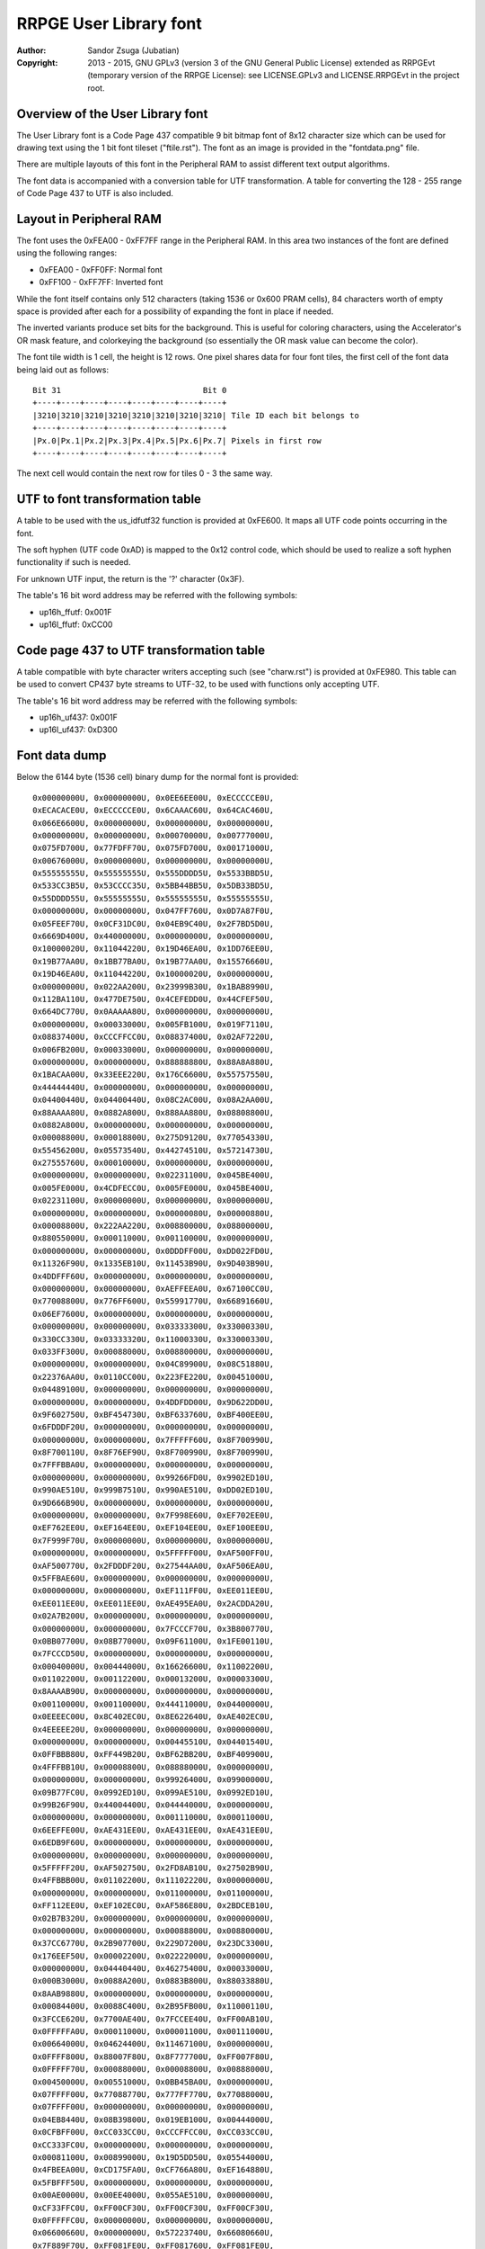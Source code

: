 
RRPGE User Library font
==============================================================================

:Author:    Sandor Zsuga (Jubatian)
:Copyright: 2013 - 2015, GNU GPLv3 (version 3 of the GNU General Public
            License) extended as RRPGEvt (temporary version of the RRPGE
            License): see LICENSE.GPLv3 and LICENSE.RRPGEvt in the project
            root.




Overview of the User Library font
------------------------------------------------------------------------------


The User Library font is a Code Page 437 compatible 9 bit bitmap font of 8x12
character size which can be used for drawing text using the 1 bit font tileset
("ftile.rst"). The font as an image is provided in the "fontdata.png" file.

There are multiple layouts of this font in the Peripheral RAM to assist
different text output algorithms.

The font data is accompanied with a conversion table for UTF transformation.
A table for converting the 128 - 255 range of Code Page 437 to UTF is also
included.




Layout in Peripheral RAM
------------------------------------------------------------------------------


The font uses the 0xFEA00 - 0xFF7FF range in the Peripheral RAM. In this area
two instances of the font are defined using the following ranges:

- 0xFEA00 - 0xFF0FF: Normal font
- 0xFF100 - 0xFF7FF: Inverted font

While the font itself contains only 512 characters (taking 1536 or 0x600 PRAM
cells), 84 characters worth of empty space is provided after each for a
possibility of expanding the font in place if needed.

The inverted variants produce set bits for the background. This is useful for
coloring characters, using the Accelerator's OR mask feature, and colorkeying
the background (so essentially the OR mask value can become the color).

The font tile width is 1 cell, the height is 12 rows. One pixel shares data
for four font tiles, the first cell of the font data being laid out as
follows: ::

    Bit 31                              Bit 0
    +----+----+----+----+----+----+----+----+
    |3210|3210|3210|3210|3210|3210|3210|3210| Tile ID each bit belongs to
    +----+----+----+----+----+----+----+----+
    |Px.0|Px.1|Px.2|Px.3|Px.4|Px.5|Px.6|Px.7| Pixels in first row
    +----+----+----+----+----+----+----+----+

The next cell would contain the next row for tiles 0 - 3 the same way.




UTF to font transformation table
------------------------------------------------------------------------------


A table to be used with the us_idfutf32 function is provided at 0xFE600. It
maps all UTF code points occurring in the font.

The soft hyphen (UTF code 0xAD) is mapped to the 0x12 control code, which
should be used to realize a soft hyphen functionality if such is needed.

For unknown UTF input, the return is the '?' character (0x3F).

The table's 16 bit word address may be referred with the following symbols:

- up16h_ffutf: 0x001F
- up16l_ffutf: 0xCC00




Code page 437 to UTF transformation table
------------------------------------------------------------------------------


A table compatible with byte character writers accepting such (see
"charw.rst") is provided at 0xFE980. This table can be used to convert CP437
byte streams to UTF-32, to be used with functions only accepting UTF.

The table's 16 bit word address may be referred with the following symbols:

- up16h_uf437: 0x001F
- up16l_uf437: 0xD300




Font data dump
------------------------------------------------------------------------------


Below the 6144 byte (1536 cell) binary dump for the normal font is
provided: ::

    0x00000000U, 0x00000000U, 0x0EE6EE00U, 0xECCCCCE0U,
    0xECACACE0U, 0xECCCCCE0U, 0x6CAAAC60U, 0x64CAC460U,
    0x066E6600U, 0x00000000U, 0x00000000U, 0x00000000U,
    0x00000000U, 0x00000000U, 0x00070000U, 0x00777000U,
    0x075FD700U, 0x77FDFF70U, 0x075FD700U, 0x00171000U,
    0x00676000U, 0x00000000U, 0x00000000U, 0x00000000U,
    0x55555555U, 0x55555555U, 0x555DDDD5U, 0x5533BBD5U,
    0x533CC3B5U, 0x53CCCC35U, 0x5BB44BB5U, 0x5DB33BD5U,
    0x55DDDD55U, 0x55555555U, 0x55555555U, 0x55555555U,
    0x00000000U, 0x00000000U, 0x047FF760U, 0x0D7A87F0U,
    0x05FEEF70U, 0x0CF31DC0U, 0x04EB9C40U, 0x2F7BD5D0U,
    0x6669D400U, 0x44000000U, 0x00000000U, 0x00000000U,
    0x10000020U, 0x11044220U, 0x19D46EA0U, 0x1DD76EE0U,
    0x19B77AA0U, 0x1BB77BA0U, 0x19B77AA0U, 0x15576660U,
    0x19D46EA0U, 0x11044220U, 0x10000020U, 0x00000000U,
    0x00000000U, 0x022AA200U, 0x23999B30U, 0x1BAB8990U,
    0x112BA110U, 0x477DE750U, 0x4CEFEDD0U, 0x44CFEF50U,
    0x664DC770U, 0x0AAAAA80U, 0x00000000U, 0x00000000U,
    0x00000000U, 0x00033000U, 0x005FB100U, 0x019F7110U,
    0x08837400U, 0xCCCFFCC0U, 0x08837400U, 0x02AF7220U,
    0x006FB200U, 0x00033000U, 0x00000000U, 0x00000000U,
    0x00000000U, 0x00000000U, 0x88888880U, 0x88A8A880U,
    0x1BACAA00U, 0x33EEE220U, 0x176C6600U, 0x55757550U,
    0x44444440U, 0x00000000U, 0x00000000U, 0x00000000U,
    0x04400440U, 0x04400440U, 0x08C2AC00U, 0x08A2AA00U,
    0x88AAAA80U, 0x0882A800U, 0x888AA880U, 0x08808800U,
    0x0882A800U, 0x00000000U, 0x00000000U, 0x00000000U,
    0x00008800U, 0x00018800U, 0x275D9120U, 0x77054330U,
    0x55456200U, 0x05573540U, 0x44274510U, 0x57214730U,
    0x27555760U, 0x00010000U, 0x00000000U, 0x00000000U,
    0x00000000U, 0x00000000U, 0x02231100U, 0x045BE400U,
    0x005FE000U, 0x4CDFECC0U, 0x005FE000U, 0x045BE400U,
    0x02231100U, 0x00000000U, 0x00000000U, 0x00000000U,
    0x00000000U, 0x00000000U, 0x00000080U, 0x00000880U,
    0x00008800U, 0x222AA220U, 0x00880000U, 0x08800000U,
    0x88055000U, 0x00011000U, 0x00110000U, 0x00000000U,
    0x00000000U, 0x00000000U, 0x0DDDFF00U, 0xDD022FD0U,
    0x11326F90U, 0x1335EB10U, 0x11453B90U, 0x9D403B90U,
    0x4DDFFF60U, 0x00000000U, 0x00000000U, 0x00000000U,
    0x00000000U, 0x00000000U, 0xAEFFEEA0U, 0x67100CC0U,
    0x77008800U, 0x776FF600U, 0x55991770U, 0x66891660U,
    0x06EF7600U, 0x00000000U, 0x00000000U, 0x00000000U,
    0x00000000U, 0x00000000U, 0x03333300U, 0x33000330U,
    0x330CC330U, 0x03333320U, 0x11000330U, 0x33000330U,
    0x033FF300U, 0x00088000U, 0x00880000U, 0x00000000U,
    0x00000000U, 0x00000000U, 0x04C89900U, 0x08C51880U,
    0x22376AA0U, 0x0110CC00U, 0x223FE220U, 0x00451000U,
    0x04489100U, 0x00000000U, 0x00000000U, 0x00000000U,
    0x00000000U, 0x00000000U, 0x4DDFDD00U, 0x9D622DD0U,
    0x9F602750U, 0xBF454730U, 0xBF633760U, 0xBF400EE0U,
    0x6FDDDF20U, 0x00000000U, 0x00000000U, 0x00000000U,
    0x00000000U, 0x00000000U, 0x7FFFFF60U, 0x8F700990U,
    0x8F700110U, 0x8F76EF90U, 0x8F700990U, 0x8F700990U,
    0x7FFFBBA0U, 0x00000000U, 0x00000000U, 0x00000000U,
    0x00000000U, 0x00000000U, 0x99266FD0U, 0x9902ED10U,
    0x990AE510U, 0x999B7510U, 0x990AE510U, 0xDD02ED10U,
    0x9D666B90U, 0x00000000U, 0x00000000U, 0x00000000U,
    0x00000000U, 0x00000000U, 0x7F998E60U, 0xEF702EE0U,
    0xEF762EE0U, 0xEF164EE0U, 0xEF104EE0U, 0xEF100EE0U,
    0x7F999F70U, 0x00000000U, 0x00000000U, 0x00000000U,
    0x00000000U, 0x00000000U, 0x5FFFFF00U, 0xAF500FF0U,
    0xAF500770U, 0x2FDDDF20U, 0x27544AA0U, 0xAF506EA0U,
    0x5FFBAE60U, 0x00000000U, 0x00000000U, 0x00000000U,
    0x00000000U, 0x00000000U, 0xEF111FF0U, 0xEE011EE0U,
    0xEE011EE0U, 0xEE011EE0U, 0xAE495EA0U, 0x2ACDDA20U,
    0x02A7B200U, 0x00000000U, 0x00000000U, 0x00000000U,
    0x00000000U, 0x00000000U, 0x7FCCCF70U, 0x3B800770U,
    0x0BB07700U, 0x08B77000U, 0x09F61100U, 0x1FE00110U,
    0x7FCCCD50U, 0x00000000U, 0x00000000U, 0x00000000U,
    0x00040000U, 0x00444000U, 0x16626600U, 0x11002200U,
    0x01102200U, 0x00112200U, 0x00013200U, 0x00003300U,
    0x8AAAAB90U, 0x00000000U, 0x00000000U, 0x00000000U,
    0x00110000U, 0x00110000U, 0x44411000U, 0x04400000U,
    0x0EEEEC00U, 0x8C402EC0U, 0x8E622640U, 0xAE402EC0U,
    0x4EEEEE20U, 0x00000000U, 0x00000000U, 0x00000000U,
    0x00000000U, 0x00000000U, 0x00445510U, 0x04401540U,
    0x0FFBBB80U, 0xFF449B20U, 0xBF62BB20U, 0xBF409900U,
    0x4FFFBB10U, 0x00008800U, 0x08888000U, 0x00000000U,
    0x00000000U, 0x00000000U, 0x99926400U, 0x09900000U,
    0x09B77FC0U, 0x0992ED10U, 0x099AE510U, 0x0992ED10U,
    0x99B26F90U, 0x44004400U, 0x04444000U, 0x00000000U,
    0x00000000U, 0x00000000U, 0x00111000U, 0x00011000U,
    0x6EEFFE00U, 0xAE431EE0U, 0xAE431EE0U, 0xAE431EE0U,
    0x6EDB9F60U, 0x00000000U, 0x00000000U, 0x00000000U,
    0x00000000U, 0x00000000U, 0x00000000U, 0x00000000U,
    0x5FFFFF20U, 0xAF502750U, 0x2FD8AB10U, 0x27502B90U,
    0x4FFBBB00U, 0x01102200U, 0x11102220U, 0x00000000U,
    0x00000000U, 0x00000000U, 0x01100000U, 0x01100000U,
    0xFF112EE0U, 0xEF102EC0U, 0xAF586E80U, 0x2BDCEB10U,
    0x02B7B320U, 0x00000000U, 0x00000000U, 0x00000000U,
    0x00000000U, 0x00000000U, 0x00088800U, 0x00880000U,
    0x37CC6770U, 0x2B907700U, 0x229D7200U, 0x23DC3300U,
    0x176EEF50U, 0x00002200U, 0x02222000U, 0x00000000U,
    0x00000000U, 0x04440440U, 0x46275400U, 0x00033000U,
    0x000B3000U, 0x0088A200U, 0x0883B800U, 0x88033880U,
    0x8AAB9880U, 0x00000000U, 0x00000000U, 0x00000000U,
    0x00084400U, 0x0088C400U, 0x2B95FB00U, 0x11000110U,
    0x3FCCE620U, 0x7700AE40U, 0x7FCCEE40U, 0xFF00AB10U,
    0x0FFFFFA0U, 0x00011000U, 0x00001100U, 0x00111000U,
    0x00664000U, 0x04624400U, 0x11467100U, 0x00000000U,
    0x0FFFF800U, 0x88007F80U, 0x8F777700U, 0xFF007F80U,
    0x0FFFFF70U, 0x00088000U, 0x00008800U, 0x00888000U,
    0x00450000U, 0x00551000U, 0x0BB45BA0U, 0x00000000U,
    0x07FFFF00U, 0x77088770U, 0x777FF770U, 0x77088000U,
    0x07FFFF00U, 0x00000000U, 0x00000000U, 0x00000000U,
    0x04EB8440U, 0x08B39800U, 0x019EB100U, 0x00444000U,
    0x0CFBFF00U, 0xCC033CC0U, 0xCCCFFCC0U, 0xCC033CC0U,
    0xCC333FC0U, 0x00000000U, 0x00000000U, 0x00000000U,
    0x00081100U, 0x00899000U, 0x19D5DD50U, 0x05544000U,
    0x4FBEEA00U, 0xCD175FA0U, 0xCF766A80U, 0xEF164880U,
    0x5FBFFF50U, 0x00000000U, 0x00000000U, 0x00000000U,
    0x00AE0000U, 0x00EE4000U, 0x055AE510U, 0x00000000U,
    0xCF33FFC0U, 0xFF00CF30U, 0xFF00CF30U, 0xFF00CF30U,
    0x0FFFFFC0U, 0x00000000U, 0x00000000U, 0x00000000U,
    0x06600660U, 0x00000000U, 0x57223740U, 0x66080660U,
    0x7F889F70U, 0xFF081FE0U, 0xFF081760U, 0xFF081FE0U,
    0x0FFFFF00U, 0x00081100U, 0x01111000U, 0x00000000U,
    0x00000000U, 0x00111000U, 0x477CDF20U, 0x05FA2EC0U,
    0x15DF6400U, 0x0FFAA220U, 0x05DA6440U, 0x07FA2730U,
    0x55DB3540U, 0x80880000U, 0x88800000U, 0x00000000U,
    0x0000FF00U, 0x0000FF00U, 0x000FF000U, 0x00000000U,
    0x8D77FE80U, 0xCC02BD40U, 0xCD13BD40U, 0xDD02BD40U,
    0x0DFFFF90U, 0x00000000U, 0x00000000U, 0x00000000U,
    0x02220220U, 0x23DFE710U, 0x3FC1DF20U, 0x22ECC660U,
    0x33331320U, 0x2FDEEF70U, 0x23102330U, 0x23100330U,
    0x33100330U, 0x00000000U, 0x00000000U, 0x00000000U,
    0x00000000U, 0x08800000U, 0x88811080U, 0x08800880U,
    0x08819800U, 0x667FE660U, 0x23980440U, 0x2B908D50U,
    0xAA111DC0U, 0x00008800U, 0x00008880U, 0x00000000U,
    0x00000000U, 0x01100000U, 0x11122010U, 0x815C8150U,
    0x8D52BD40U, 0x4C837C80U, 0x8C53AC40U, 0x815EA150U,
    0x11023100U, 0x00001110U, 0x00000110U, 0x00000000U,
    0x065E8656U, 0x742CF424U, 0x065E8656U, 0x742CF424U,
    0x065E8656U, 0x742CF424U, 0x065E8656U, 0x742CF424U,
    0x065E8656U, 0x742CF424U, 0x065E8656U, 0x742CF424U,
    0x04437400U, 0x04437400U, 0x04437400U, 0x04437400U,
    0x26637400U, 0xDDDBFC00U, 0x2EE3FC00U, 0x0CC3FC00U,
    0x0CC3FC00U, 0x0CC3FC00U, 0x0CC3FC00U, 0x0CC3FC00U,
    0x06606600U, 0x06606600U, 0x06606600U, 0x06606600U,
    0xBFF9FE00U, 0x0441FE00U, 0xBFF1FE00U, 0x0EE1FE00U,
    0x0EE1FE00U, 0x0EE1FE00U, 0x0EE1FE00U, 0x0EE1FE00U,
    0x03347300U, 0x03347300U, 0x03347300U, 0x03347300U,
    0x57747300U, 0xAAAEF300U, 0x555DD100U, 0x00088000U,
    0x00088000U, 0x00088000U, 0x00088000U, 0x00088000U,
    0x000BB000U, 0x000BB000U, 0x000BB000U, 0x000BB000U,
    0x000BB000U, 0x666FFFFFU, 0x000CC000U, 0x000CC000U,
    0x000CC000U, 0x000CC000U, 0x000CC000U, 0x000CC000U,
    0x0886E800U, 0x0886E800U, 0x0886E800U, 0x0886E800U,
    0x0886EC44U, 0x3BB7FBBBU, 0x0886EC44U, 0x0886E800U,
    0x0886E800U, 0x0886E800U, 0x0886E800U, 0x0886E800U,
    0x05505500U, 0x05505500U, 0x05505500U, 0x05505500U,
    0xCFFAFFFFU, 0x03300000U, 0xCFF5FFFFU, 0x0AA0AA00U,
    0x0AA0AA00U, 0x0AA0AA00U, 0x0AA0AA00U, 0x0AA0AA00U,
    0x0558D500U, 0x0558D500U, 0x0558D500U, 0x0558D500U,
    0xEFFAFFFFU, 0x01100000U, 0xEFFAFFFFU, 0x05505500U,
    0x05505500U, 0x05505500U, 0x05505500U, 0x05505500U,
    0x09909900U, 0x09909900U, 0x09909900U, 0x09909900U,
    0x2BB2BB22U, 0x5DDDDDDDU, 0x26626622U, 0x04426400U,
    0x04426400U, 0x04426400U, 0x04426400U, 0x04426400U,
    0x08819800U, 0x08819800U, 0x08819800U, 0x08819800U,
    0x0883BB33U, 0x8CCFFCCCU, 0x0CC3FF33U, 0x0CC2EC00U,
    0x0CC2EC00U, 0x0CC2EC00U, 0x0CC2EC00U, 0x0CC2EC00U,
    0x888BB888U, 0x888BB888U, 0x888BB888U, 0x888BB888U,
    0x999BB999U, 0xAAAFFCCCU, 0x999DD999U, 0x888DD888U,
    0x888DD888U, 0x888DD888U, 0x888DD888U, 0x888DD888U,
    0xAAAACCCCU, 0xAAAACCCCU, 0xAAAACCCCU, 0xAAAACCCCU,
    0xAAAACCCCU, 0xBBBBDDDDU, 0x33335555U, 0x33335555U,
    0x33335555U, 0x33335555U, 0x33335555U, 0x33335555U,
    0x00000000U, 0x00000000U, 0x46666440U, 0x66002200U,
    0xEF99AB90U, 0x7F83B910U, 0x7F80BB00U, 0x7F819B20U,
    0x6F91AB90U, 0x00000000U, 0x00000000U, 0x00000000U,
    0x00000000U, 0x00000000U, 0x11111110U, 0x01100000U,
    0x4EFBAE60U, 0x26C93640U, 0x26D90660U, 0x27D80660U,
    0x177FF710U, 0x04400000U, 0x44000000U, 0x00000000U,
    0x00000000U, 0x00000000U, 0x04EFEC00U, 0x4FB13740U,
    0x77890770U, 0x7FABAF70U, 0xBF414FB0U, 0x8F717F80U,
    0x4CEBEC40U, 0x00000000U, 0x00000000U, 0x00000000U,
    0x00000000U, 0x00000000U, 0x0CCCCC00U, 0xCC000880U,
    0xCD103B80U, 0xBF474BB0U, 0xFF030BB0U, 0xFF030FF0U,
    0x8F767F80U, 0x00020000U, 0x00020000U, 0x00000000U,
    0x00000000U, 0x00000000U, 0x0046A800U, 0x111FF110U,
    0x02AA6620U, 0x111FF110U, 0x0046A800U, 0x11111110U,
    0x0EEEEEE0U, 0x00000000U, 0x00000000U, 0x00000000U,
    0x00022000U, 0x00022000U, 0x00067110U, 0x088F7891U,
    0x880BB811U, 0x04477440U, 0x2A8B3880U, 0xAA0FF800U,
    0x02275000U, 0x00011000U, 0x00011000U, 0x00011000U,
    0x00000000U, 0x00119888U, 0x01109900U, 0x00119800U,
    0x00008800U, 0x0006E800U, 0x0002A800U, 0x88808800U,
    0x00888800U, 0x00088800U, 0x00008800U, 0x00000000U,
    0x00000000U, 0x13331000U, 0x23123100U, 0x01765500U,
    0x03745500U, 0x23767500U, 0x00444400U, 0x00444400U,
    0x00000000U, 0x00000000U, 0x00000000U, 0x00000000U,
    0x04405500U, 0x00455000U, 0x999F1100U, 0x09F66110U,
    0x0FF06710U, 0x6F991760U, 0xEFF77660U, 0x6F901760U,
    0xFF988FF0U, 0x00002200U, 0x00022000U, 0x00002220U,
    0x00115620U, 0x01145320U, 0x2EEFDF10U, 0xCE201DC0U,
    0xCE201100U, 0x0EECDD00U, 0x02201DC0U, 0xDF201DC0U,
    0x2FFFFE20U, 0x00000000U, 0x00088000U, 0x00880000U,
    0x08A2A800U, 0x02A8A200U, 0x3FCCCFB0U, 0x77199770U,
    0x77088330U, 0x377FF730U, 0x33088770U, 0x77088770U,
    0x374CC730U, 0x00044000U, 0x00004400U, 0x00444000U,
    0x06643740U, 0x44277400U, 0x3BFFFFB0U, 0x000CC330U,
    0x000CF300U, 0x008FF800U, 0x003FC000U, 0x033CC000U,
    0x337FF730U, 0x00000000U, 0x00000000U, 0x00000000U,
    0x0DF2FD00U, 0x02FDF200U, 0x5DBBBD40U, 0xEF500FF0U,
    0xEF540770U, 0xEF15DFE0U, 0xEF115EE0U, 0xEF101FE0U,
    0x5FBAAFD0U, 0x00000000U, 0x00000000U, 0x00000000U,
    0x02200220U, 0x02200220U, 0x1FFFFFC0U, 0x231CC330U,
    0x231CC330U, 0x231DD320U, 0x231DD220U, 0x231CD320U,
    0x133EE310U, 0x00004400U, 0x000DD000U, 0x00994440U,
    0x0AB13A80U, 0x09B23980U, 0xEF55DFE0U, 0xBF400BB0U,
    0xBF400AA0U, 0xBF445FB0U, 0xBF400BB0U, 0xBF400BB0U,
    0x4FFFFF50U, 0x00004400U, 0x00044000U, 0x00004440U,
    0x09909900U, 0x00999000U, 0xDFFFFF30U, 0x6F922CC0U,
    0x6F922CC0U, 0x6F933FC0U, 0x6F922CC0U, 0x6F922CC0U,
    0xDFBBBF70U, 0x00000440U, 0x00004400U, 0x00000000U,
    0x00001100U, 0x04405500U, 0x00CDD000U, 0x00088000U,
    0x177FF100U, 0x0118EF10U, 0x07FEE600U, 0x6718E600U,
    0x17FEEE60U, 0x00002200U, 0x00022000U, 0x00002220U,
    0x00014620U, 0x00115620U, 0x01367300U, 0x00022000U,
    0x0CCFFD10U, 0xCC023100U, 0x0CCEFD00U, 0x00023DC0U,
    0x0CEEFF00U, 0x11001100U, 0x01199000U, 0x00880000U,
    0x00020880U, 0x00222880U, 0x3BB13A00U, 0x0BB00000U,
    0x8FFF7700U, 0x4FB00330U, 0x0FF44730U, 0x0BB00FF0U,
    0x37FCCF30U, 0x00044000U, 0x00004400U, 0x00444000U,
    0x02203300U, 0x04663540U, 0x4C875400U, 0x08800000U,
    0x8BFF7730U, 0x08847300U, 0x888F7000U, 0x08B74880U,
    0x03FFFF30U, 0x00000000U, 0x00000000U, 0x00000000U,
    0x05727500U, 0x0AF5FA00U, 0x00AFA000U, 0x00000000U,
    0x7FDDFFA0U, 0xAF50AF50U, 0xAF50AE40U, 0xAF50AE40U,
    0x5FFAAE60U, 0x00008800U, 0x08888000U, 0x00000000U,
    0x02200220U, 0x02200220U, 0x2EC02200U, 0x0CC00000U,
    0xDFFF3300U, 0x2FD00330U, 0x2FD00220U, 0x2FD00EE0U,
    0x13FEEE00U, 0x00004400U, 0x000DD000U, 0x00994440U,
    0x08810880U, 0x0AB13A80U, 0x8932B900U, 0x00000000U,
    0xAF55FFB0U, 0xFF00BF40U, 0xFF44FF40U, 0xFF00BB00U,
    0x0FFFFFA0U, 0x00005500U, 0x01155000U, 0x00004440U,
    0x01101980U, 0x00111880U, 0x00018880U, 0x00008800U,
    0x4FFFFF00U, 0xBF428F70U, 0xBF53BF70U, 0xBF428C40U,
    0x4FFBBFC0U, 0x00000440U, 0x00004400U, 0x00000000U,
    0x08DD6A80U, 0x8C4BFC00U, 0x000F0000U, 0x00FFF000U,
    0x0FF0FF00U, 0xFF000FF0U, 0xFFFFFFF0U, 0xFF000FF0U,
    0xFF000FF0U, 0x00000000U, 0x00000000U, 0x00000000U,
    0x01107700U, 0x00177000U, 0x27FFDD00U, 0x57288550U,
    0x57288000U, 0x57288000U, 0x57288000U, 0x57288550U,
    0x27FFFF20U, 0x00008800U, 0x00088000U, 0x00008880U,
    0x0AF56A80U, 0x04637400U, 0xDFFFFFD0U, 0x2FD00220U,
    0x2FD00000U, 0x0FFFFF00U, 0x0DD00220U, 0x2FD00220U,
    0xDFFFFFD0U, 0x00000000U, 0x00000000U, 0x00000000U,
    0x08D56A80U, 0x04437400U, 0x00FFFF00U, 0x000FF000U,
    0x000FF000U, 0x000FF000U, 0x000FF000U, 0x000FF000U,
    0x00FFFF00U, 0x00000000U, 0x00000000U, 0x00000000U,
    0x0044AA00U, 0x000EE000U, 0x3FDDDF20U, 0xEF300FF0U,
    0xEF320FF0U, 0xFF132FF0U, 0xEF102FF0U, 0xEF100FF0U,
    0x3FDDDF20U, 0x00000000U, 0x00000000U, 0x00000000U,
    0x02FFD620U, 0x2B92BB00U, 0x0FFFFF00U, 0xFF000FF0U,
    0xFF000770U, 0x7F888F70U, 0x77000FF0U, 0xFF000FF0U,
    0x0FFFFF00U, 0x00000000U, 0x00000000U, 0x00000000U,
    0x00AAC400U, 0x0886E800U, 0xEF111FF0U, 0xFF000FF0U,
    0xFF001FF0U, 0xFF011FF0U, 0xFF110FF0U, 0xFF100FF0U,
    0x1FFFFF00U, 0x00000000U, 0x00000000U, 0x00000000U,
    0x0008A200U, 0x00022000U, 0xFFC88BB0U, 0x37444FB0U,
    0x1760AF50U, 0x156AA550U, 0x15EE4510U, 0x1FE00110U,
    0xEFDD9980U, 0x00001100U, 0x00011000U, 0x00001110U,
    0x00000000U, 0x0CC84C80U, 0x885DD910U, 0x01100000U,
    0x1BB9B200U, 0x0132A800U, 0x1BB9BA00U, 0x8932A800U,
    0x0AB9BB90U, 0x00000000U, 0x00000000U, 0x00000000U,
    0x01107700U, 0x00137400U, 0x002FE000U, 0x00022000U,
    0x05DFFD00U, 0x550AA550U, 0x550AA000U, 0x550AA550U,
    0x05FFFF00U, 0x00008800U, 0x00088000U, 0x00008880U,
    0x02202200U, 0x00222000U, 0x0DDECD10U, 0xCC000CC0U,
    0xC2AEE2C0U, 0xE2C800C0U, 0xC2A6E2C0U, 0xCC000EE0U,
    0x0EEEEE00U, 0x00000000U, 0x00000000U, 0x00000000U,
    0x02200220U, 0x02200220U, 0x2299BB80U, 0x00008800U,
    0x00000880U, 0x08888880U, 0x88000880U, 0x88000880U,
    0x0CC88C40U, 0x04400440U, 0x44004400U, 0x00000000U,
    0x00002200U, 0x00002200U, 0x00033110U, 0x00001100U,
    0x23333300U, 0x13201320U, 0x13201320U, 0x13201320U,
    0x23311330U, 0x0008C400U, 0x0004C800U, 0x0088C440U,
    0x00080000U, 0x02AA8220U, 0x2AC7FE00U, 0x00000000U,
    0x0EEEEE00U, 0xEE000660U, 0x6E888E60U, 0x66000EE0U,
    0x0EEEEE00U, 0x00000000U, 0x00000000U, 0x00000000U,
    0x08800880U, 0x04660000U, 0xCE264880U, 0xAA660990U,
    0x4DB7D900U, 0x17EFB110U, 0x11890110U, 0x19910110U,
    0x89111100U, 0x11000000U, 0x00000000U, 0x00000000U,
    0x00002200U, 0x00002200U, 0x444AA000U, 0x04400000U,
    0x3FCCFFB0U, 0x3740BF40U, 0x3748B740U, 0x37C83740U,
    0x0FFFFF90U, 0x04403300U, 0x46633000U, 0x00001110U,
    0x000FF000U, 0x00000000U, 0xDFFFFF80U, 0x2FD00770U,
    0x2FD00550U, 0x2FD99D40U, 0x2FD00550U, 0x2FD00770U,
    0xDFFF7700U, 0x00000000U, 0x00000000U, 0x00000000U,
    0x000FF000U, 0x00000000U, 0x6FDDDF20U, 0xBF602FF0U,
    0xBF622660U, 0x3FCEDF30U, 0x37400BB0U, 0xBF400BB0U,
    0x6FDD9B30U, 0x00000000U, 0x00000000U, 0x00000000U,
    0x08A35C80U, 0x00066000U, 0xEF111FF0U, 0xEE011EE0U,
    0xEE011EE0U, 0xEE011EE0U, 0xEE0F1EE0U, 0x0EEFFE00U,
    0x00E1F000U, 0x00000000U, 0x00000000U, 0x00000000U,
    0x00333000U, 0x03303300U, 0x33000330U, 0x33000330U,
    0x13202310U, 0x11222110U, 0x11230110U, 0x03311100U,
    0x22101000U, 0x00000000U, 0x00000000U, 0x00000000U,
    0x0002A800U, 0x11088000U, 0xEFFEEEF0U, 0x0BF40110U,
    0x1BE45500U, 0x0AE73640U, 0x0AF50440U, 0x0BF40550U,
    0xBBEE3760U, 0x00001550U, 0x00004510U, 0x00000000U,
    0x00000000U, 0x00000000U, 0xCFBB3740U, 0x7F804730U,
    0x7F844000U, 0x7FD53220U, 0x7F844220U, 0x7F804730U,
    0xCFBBBFE0U, 0x00000000U, 0x000EE000U, 0x00EE0000U,
    0x00000000U, 0x00000000U, 0xFFAEE990U, 0x179E0110U,
    0x17DFEF10U, 0x178F1FF0U, 0x178E1FF0U, 0x178E0FF0U,
    0x778E6F90U, 0x00000000U, 0x00011000U, 0x00110000U,
    0x04625500U, 0x00477000U, 0xFF808FF0U, 0x7F80BF60U,
    0x3FC3FE20U, 0x3BF7CA20U, 0x3BE59A20U, 0x3FC09B20U,
    0xFF888BB0U, 0x00080000U, 0x00080000U, 0x00000000U,
    0x00088000U, 0x00000000U, 0x15DAFD40U, 0x09904C80U,
    0x0FF77700U, 0xEF984730U, 0x6F904510U, 0x6F904730U,
    0x9FFF7740U, 0x00000000U, 0x00000000U, 0x00000000U,
    0x00000000U, 0x00000000U, 0x000FF000U, 0x00000000U,
    0x6FFFFF10U, 0xBF421760U, 0x3FCA9F60U, 0x37421FE0U,
    0x2FDFDF20U, 0x04401100U, 0x45511000U, 0x00000000U,
    0x00224400U, 0x00224400U, 0x09967980U, 0x01100000U,
    0xFF110EE0U, 0xEF100EE0U, 0xEF1E0EE0U, 0x0FFEEF10U,
    0x00F1F100U, 0x00000000U, 0x00000000U, 0x00000000U,
    0x00030000U, 0x00333000U, 0x03303300U, 0x00000000U,
    0x33002330U, 0x33002310U, 0x33012310U, 0x23113300U,
    0x02323200U, 0x00002200U, 0x02222000U, 0x00000000U,
    0x00008800U, 0x00008800U, 0x554BA000U, 0x15410000U,
    0xDFFFEB80U, 0x3FD11230U, 0x3FE76720U, 0x3FC10440U,
    0xDFEB3750U, 0x00000440U, 0x00004400U, 0x00000000U,
    0x00000000U, 0x00000000U, 0x44C8A200U, 0x044AA000U,
    0x077BB760U, 0x3748E600U, 0x375DE200U, 0x3748E600U,
    0x47FBBF40U, 0x00002200U, 0x022EE000U, 0x00CC0000U,
    0x00000000U, 0x00000000U, 0x88800000U, 0x08800000U,
    0xFFBFF100U, 0x0F960110U, 0x0FDEEF10U, 0x0F960FF0U,
    0xFF966F90U, 0x00000000U, 0x00011000U, 0x00110000U,
    0x00221100U, 0x04625500U, 0x00477000U, 0x00000000U,
    0xFF90EFF0U, 0x6F92FF20U, 0x6FB3DE20U, 0x6FB0DF20U,
    0xBFDCCFB0U, 0x00084400U, 0x044C4000U, 0x00000000U,
    0x04FBBF40U, 0x44004400U, 0x66ABEE20U, 0x02399000U,
    0x03389100U, 0x132AA310U, 0x13399110U, 0x13288110U,
    0x33AAAB30U, 0x00000000U, 0x00000000U, 0x00000000U,
    0x00233200U, 0x00110000U, 0xEE51CEE0U, 0xAE40CE20U,
    0xAE40CE20U, 0x2EC8CE20U, 0x2640CE20U, 0x2640CE20U,
    0x4666EEC0U, 0x00000040U, 0x00000040U, 0x00000000U,
    0x00000000U, 0x00000000U, 0xFF474BB0U, 0xFB470BB0U,
    0xBBC74FB0U, 0xBB4F0FF0U, 0xBB4F0FF0U, 0xBB4F0FF0U,
    0xBFF77FB0U, 0x00000020U, 0x00000020U, 0x00000000U,
    0x00000000U, 0x00000000U, 0x4EAAEE80U, 0xEE048E60U,
    0xCC048E60U, 0x4CEEAE60U, 0x448C8E60U, 0x6E848E60U,
    0xCE22EE80U, 0x00000000U, 0x00000000U, 0x00000000U,
    0x00011000U, 0x00000000U, 0xAABBBBA0U, 0x0EE15400U,
    0x0AE55000U, 0x0AA73200U, 0x0AE55220U, 0x0EE15620U,
    0xAABB3300U, 0x00000000U, 0x00000000U, 0x00000000U,
    0x00222000U, 0x02202200U, 0x47373750U, 0x26545720U,
    0x22545100U, 0x22141100U, 0x22545100U, 0x26545720U,
    0x57373750U, 0x10000010U, 0x10000010U, 0x00000000U,
    0x02202200U, 0x00222000U, 0x3B888BB0U, 0x3380BB30U,
    0x3383BB30U, 0x33B38B30U, 0x33B08B30U, 0x33808B30U,
    0xFF84CBF0U, 0x00000000U, 0x00000000U, 0x00000000U,
    0x01101140U, 0x22313060U, 0xCECDEEE0U, 0x0EC0A820U,
    0x0EC0A820U, 0x0CC08800U, 0x0CC08800U, 0x0CC08800U,
    0xCCC48880U, 0x00000000U, 0x00000000U, 0x00000000U,
    0x00000000U, 0x00000000U, 0x00BBBB00U, 0x00000000U,
    0x07FFFE40U, 0x220CD320U, 0x233FF320U, 0x330CD100U,
    0x03BFFB10U, 0x00000000U, 0x00000000U, 0x00000000U,
    0x00000000U, 0x00000000U, 0x00332200U, 0x00010000U,
    0xEF51FFE0U, 0xBF41EF10U, 0x3FC9EF10U, 0x3741EF10U,
    0x4777FFE0U, 0x00010040U, 0x00111040U, 0x00000000U,
    0x00000000U, 0x00000000U, 0x00000000U, 0x00000000U,
    0xFF474BB0U, 0xFB470BB0U, 0xBBC74FB0U, 0xBB4F0FF0U,
    0xBFF77FB0U, 0x00000020U, 0x00000020U, 0x00000000U,
    0x00000000U, 0x00000000U, 0x00000000U, 0x00000000U,
    0x5FBAEE80U, 0xCD148E60U, 0x4DDFBF60U, 0x4D948F70U,
    0xDF33FF80U, 0x00000000U, 0x00000000U, 0x00000000U,
    0x00000000U, 0x00000000U, 0x02222200U, 0x22000000U,
    0xEEFFFF80U, 0x2EC11660U, 0x2EC55620U, 0x2EC11660U,
    0xCEFF7700U, 0x00000000U, 0x00000000U, 0x00000000U,
    0x00020000U, 0x00222000U, 0x02202200U, 0x00000000U,
    0x4FBFBF50U, 0x26545FA0U, 0x225CD900U, 0x26545FA0U,
    0x5FBFBF50U, 0x10000010U, 0x10000010U, 0x00000000U,
    0x00000000U, 0x02202200U, 0x00222000U, 0x00000000U,
    0x7FC8BFF0U, 0x37C3FF30U, 0x37F7CB30U, 0x37F0CF30U,
    0xFFC08FF0U, 0x00000000U, 0x00000000U, 0x00000000U,
    0x00000000U, 0x00000000U, 0x00000040U, 0x00000040U,
    0xFFCCCFF0U, 0x3FD09B30U, 0x3FF3BB30U, 0x3FC18B30U,
    0xFFC48BB0U, 0x00000000U, 0x00000000U, 0x00000000U




UTF to font transformation table dump
------------------------------------------------------------------------------


The UTF to font transformation table is provided here with UTF-16 sources, as
16 bit words. It must be expanded (each entry prepended with a 16 bit word of
value 0x0000) to generate the table in the Peripheral RAM. In addition, the
first two words of the table are as follows:

- 0x003F (the ASCII '?', for unknown UTF sources)
- 0x01D3 (467; the count of 3 word entries in the table)

The table data as described above (UTF-16 sources) is as follows: ::

    0x00A0U, 0x00FFU,
    0x00A1U, 0x00ADU,
    0x00A2U, 0x009BU,
    0x00A3U, 0x009CU,
    0x00A4U, 0x0161U,
    0x00A5U, 0x009DU,
    0x00A6U, 0x007CU,
    0x00A7U, 0x8015U,
    0x00A8U, 0x0168U,
    0x00A9U, 0x016AU,
    0x00AAU, 0x00A6U,
    0x00ABU, 0x00AEU,
    0x00ACU, 0x00AAU,
    0x00ADU, 0x0012U,
    0x00AEU, 0x016BU,
    0x00AFU, 0x016CU,
    0x00B0U, 0x00F8U,
    0x00B1U, 0x00F1U,
    0x00B2U, 0x00FDU,
    0x00B3U, 0x017AU,
    0x00B4U, 0x0027U,
    0x00B5U, 0x00E6U,
    0x00B6U, 0x8014U,
    0x00B7U, 0x00FAU,
    0x00B8U, 0x0173U,
    0x00B9U, 0x0179U,
    0x00BAU, 0x00A7U,
    0x00BBU, 0x00AFU,
    0x00BCU, 0x00ACU,
    0x00BDU, 0x00ABU,
    0x00BEU, 0x0190U,
    0x00BFU, 0x00A8U,
    0x00C0U, 0x0140U,
    0x00C1U, 0x0141U,
    0x00C2U, 0x0142U,
    0x00C3U, 0x0143U,
    0x00C4U, 0x008EU,
    0x00C5U, 0x008FU,
    0x00C6U, 0x0092U,
    0x00C7U, 0x0080U,
    0x00C8U, 0x0148U,
    0x00C9U, 0x0090U,
    0x00CAU, 0x014AU,
    0x00CBU, 0x014BU,
    0x00CCU, 0x014CU,
    0x00CDU, 0x014DU,
    0x00CEU, 0x014EU,
    0x00CFU, 0x014FU,
    0x00D0U, 0x0150U,
    0x00D1U, 0x00A5U,
    0x00D2U, 0x0152U,
    0x00D3U, 0x0153U,
    0x00D4U, 0x0154U,
    0x00D5U, 0x0155U,
    0x00D6U, 0x0099U,
    0x00D7U, 0x01D2U,
    0x00D8U, 0x0158U,
    0x00D9U, 0x0159U,
    0x00DAU, 0x015AU,
    0x00DBU, 0x015BU,
    0x00DCU, 0x009AU,
    0x00DDU, 0x015DU,
    0x00DEU, 0x015EU,
    0x00DFU, 0x00E1U,
    0x00E0U, 0x0085U,
    0x00E1U, 0x00A0U,
    0x00E2U, 0x0083U,
    0x00E3U, 0x0163U,
    0x00E4U, 0x0084U,
    0x00E5U, 0x0086U,
    0x00E6U, 0x0091U,
    0x00E7U, 0x0087U,
    0x00E8U, 0x008AU,
    0x00E9U, 0x0082U,
    0x00EAU, 0x0088U,
    0x00EBU, 0x0089U,
    0x00ECU, 0x008DU,
    0x00EDU, 0x00A1U,
    0x00EEU, 0x008CU,
    0x00EFU, 0x008BU,
    0x00F0U, 0x016FU,
    0x00F1U, 0x00A4U,
    0x00F2U, 0x0095U,
    0x00F3U, 0x00A2U,
    0x00F4U, 0x0093U,
    0x00F5U, 0x0185U,
    0x00F6U, 0x0094U,
    0x00F7U, 0x00F6U,
    0x00F8U, 0x0188U,
    0x00F9U, 0x0097U,
    0x00FAU, 0x00A3U,
    0x00FBU, 0x0096U,
    0x00FCU, 0x0081U,
    0x00FDU, 0x018DU,
    0x00FEU, 0x018EU,
    0x00FFU, 0x0098U,
    0x0100U, 0x01C0U,
    0x0101U, 0x01E0U,
    0x0102U, 0x0102U,
    0x0103U, 0x0122U,
    0x0104U, 0x0101U,
    0x0105U, 0x0121U,
    0x0106U, 0x0146U,
    0x0107U, 0x0166U,
    0x0108U, 0x01D5U,
    0x0109U, 0x01F5U,
    0x010AU, 0x0181U,
    0x010BU, 0x01A1U,
    0x010CU, 0x0144U,
    0x010DU, 0x0165U,
    0x010EU, 0x011FU,
    0x010FU, 0x013FU,
    0x0110U, 0x0150U,
    0x0111U, 0x0170U,
    0x0112U, 0x01C1U,
    0x0113U, 0x01E1U,
    0x0116U, 0x0191U,
    0x0117U, 0x01B1U,
    0x0118U, 0x011AU,
    0x0119U, 0x013AU,
    0x011AU, 0x011CU,
    0x011BU, 0x013CU,
    0x011CU, 0x0118U,
    0x011DU, 0x0138U,
    0x011EU, 0x0113U,
    0x011FU, 0x0133U,
    0x0120U, 0x0184U,
    0x0121U, 0x01A4U,
    0x0122U, 0x0195U,
    0x0123U, 0x01B5U,
    0x0124U, 0x0109U,
    0x0125U, 0x0129U,
    0x0126U, 0x0108U,
    0x0127U, 0x0128U,
    0x0128U, 0x010EU,
    0x0129U, 0x012EU,
    0x012AU, 0x01C3U,
    0x012BU, 0x01E3U,
    0x012EU, 0x0147U,
    0x012FU, 0x0167U,
    0x0130U, 0x01D0U,
    0x0131U, 0x01F0U,
    0x0134U, 0x0104U,
    0x0135U, 0x0124U,
    0x0136U, 0x0196U,
    0x0137U, 0x01B6U,
    0x0138U, 0x01FAU,
    0x0139U, 0x0145U,
    0x013AU, 0x0165U,
    0x013BU, 0x0197U,
    0x013CU, 0x01B7U,
    0x013DU, 0x0105U,
    0x013EU, 0x0125U,
    0x0141U, 0x0103U,
    0x0142U, 0x0123U,
    0x0143U, 0x0151U,
    0x0144U, 0x0171U,
    0x0145U, 0x0198U,
    0x0146U, 0x01B8U,
    0x0147U, 0x0112U,
    0x0148U, 0x0132U,
    0x014AU, 0x011EU,
    0x014BU, 0x013EU,
    0x014CU, 0x0156U,
    0x014DU, 0x0176U,
    0x0150U, 0x0115U,
    0x0151U, 0x0135U,
    0x0152U, 0x011DU,
    0x0153U, 0x013DU,
    0x0154U, 0x0100U,
    0x0155U, 0x0120U,
    0x0156U, 0x0114U,
    0x0157U, 0x0134U,
    0x0158U, 0x0110U,
    0x0159U, 0x0130U,
    0x015AU, 0x0106U,
    0x015BU, 0x0126U,
    0x015CU, 0x0158U,
    0x015DU, 0x0178U,
    0x015EU, 0x010AU,
    0x015FU, 0x012AU,
    0x0160U, 0x0149U,
    0x0161U, 0x0169U,
    0x0162U, 0x0116U,
    0x0163U, 0x0136U,
    0x0164U, 0x010BU,
    0x0165U, 0x012BU,
    0x0166U, 0x010FU,
    0x0167U, 0x012FU,
    0x016AU, 0x01C5U,
    0x016BU, 0x01E5U,
    0x016CU, 0x0119U,
    0x016DU, 0x0139U,
    0x016EU, 0x0111U,
    0x016FU, 0x0131U,
    0x0170U, 0x011BU,
    0x0171U, 0x013BU,
    0x0172U, 0x015CU,
    0x0173U, 0x017CU,
    0x0174U, 0x018CU,
    0x0175U, 0x01ACU,
    0x0176U, 0x018DU,
    0x0177U, 0x01ADU,
    0x0178U, 0x017BU,
    0x0179U, 0x010CU,
    0x017AU, 0x012CU,
    0x017BU, 0x015FU,
    0x017CU, 0x017FU,
    0x017DU, 0x010DU,
    0x017EU, 0x012DU,
    0x0192U, 0x009FU,
    0x0218U, 0x0107U,
    0x0219U, 0x0127U,
    0x021AU, 0x0117U,
    0x021BU, 0x0137U,
    0x02C7U, 0x01DCU,
    0x02D8U, 0x0162U,
    0x02D9U, 0x0174U,
    0x02DBU, 0x0172U,
    0x0393U, 0x00E2U,
    0x0398U, 0x00E9U,
    0x03A0U, 0x00E3U,
    0x03A3U, 0x00E4U,
    0x03A6U, 0x00E8U,
    0x03A9U, 0x00EAU,
    0x03B1U, 0x00E0U,
    0x03B2U, 0x00E1U,
    0x03B4U, 0x00EBU,
    0x03B5U, 0x00EEU,
    0x03BCU, 0x00E6U,
    0x03C0U, 0x00E3U,
    0x03C3U, 0x00E5U,
    0x03C4U, 0x00E7U,
    0x03C6U, 0x00EDU,
    0x03D5U, 0x00EDU,
    0x0400U, 0x0148U,
    0x0401U, 0x014BU,
    0x0402U, 0x0192U,
    0x0403U, 0x0193U,
    0x0404U, 0x0194U,
    0x0405U, 0x0043U,
    0x0406U, 0x0049U,
    0x0407U, 0x014FU,
    0x0408U, 0x004AU,
    0x0409U, 0x0199U,
    0x040AU, 0x019AU,
    0x040BU, 0x019BU,
    0x040CU, 0x019CU,
    0x040DU, 0x019DU,
    0x040EU, 0x019EU,
    0x040FU, 0x019FU,
    0x0410U, 0x0041U,
    0x0411U, 0x01D1U,
    0x0412U, 0x0042U,
    0x0413U, 0x01D3U,
    0x0414U, 0x01D4U,
    0x0415U, 0x0045U,
    0x0416U, 0x01D6U,
    0x0417U, 0x0033U,
    0x0418U, 0x01D8U,
    0x0419U, 0x01D9U,
    0x041AU, 0x004BU,
    0x041BU, 0x01DBU,
    0x041CU, 0x004DU,
    0x041DU, 0x0048U,
    0x041EU, 0x004FU,
    0x041FU, 0x01DFU,
    0x0420U, 0x0050U,
    0x0421U, 0x0043U,
    0x0422U, 0x0054U,
    0x0423U, 0x0059U,
    0x0424U, 0x00E8U,
    0x0425U, 0x0058U,
    0x0426U, 0x01C6U,
    0x0427U, 0x01C7U,
    0x0428U, 0x01C8U,
    0x0429U, 0x01C9U,
    0x042AU, 0x01CAU,
    0x042BU, 0x01CBU,
    0x042CU, 0x0062U,
    0x042DU, 0x01CDU,
    0x042EU, 0x01CEU,
    0x042FU, 0x01CFU,
    0x0430U, 0x0061U,
    0x0431U, 0x01F1U,
    0x0432U, 0x01F2U,
    0x0433U, 0x01F3U,
    0x0434U, 0x01F4U,
    0x0435U, 0x0065U,
    0x0436U, 0x01F6U,
    0x0437U, 0x01F7U,
    0x0438U, 0x01F8U,
    0x0439U, 0x01F9U,
    0x043AU, 0x01FAU,
    0x043BU, 0x01FBU,
    0x043CU, 0x01FCU,
    0x043DU, 0x01FDU,
    0x043EU, 0x006FU,
    0x043FU, 0x01FFU,
    0x0440U, 0x0070U,
    0x0441U, 0x0063U,
    0x0442U, 0x01E2U,
    0x0443U, 0x0079U,
    0x0444U, 0x01E4U,
    0x0445U, 0x0078U,
    0x0446U, 0x01E6U,
    0x0447U, 0x01E7U,
    0x0448U, 0x01E8U,
    0x0449U, 0x01E9U,
    0x044AU, 0x01EAU,
    0x044BU, 0x01EBU,
    0x044CU, 0x01ECU,
    0x044DU, 0x01EDU,
    0x044EU, 0x01EEU,
    0x044FU, 0x01EFU,
    0x0450U, 0x008AU,
    0x0451U, 0x0089U,
    0x0452U, 0x01B2U,
    0x0453U, 0x01B3U,
    0x0454U, 0x01B4U,
    0x0455U, 0x0073U,
    0x0456U, 0x0069U,
    0x0457U, 0x008BU,
    0x0458U, 0x006AU,
    0x0459U, 0x01B9U,
    0x045AU, 0x01BAU,
    0x045BU, 0x01BBU,
    0x045CU, 0x01BCU,
    0x045DU, 0x01BDU,
    0x045EU, 0x01BEU,
    0x045FU, 0x01BFU,
    0x0490U, 0x01DEU,
    0x0491U, 0x01FEU,
    0x1E02U, 0x0180U,
    0x1E03U, 0x01A0U,
    0x1E0AU, 0x0182U,
    0x1E0BU, 0x01A2U,
    0x1E1EU, 0x0183U,
    0x1E1FU, 0x01A3U,
    0x1E40U, 0x0185U,
    0x1E41U, 0x01A5U,
    0x1E56U, 0x0186U,
    0x1E57U, 0x01A6U,
    0x1E60U, 0x0187U,
    0x1E61U, 0x01A7U,
    0x1E6AU, 0x0188U,
    0x1E6BU, 0x01A8U,
    0x1E80U, 0x0189U,
    0x1E81U, 0x01A9U,
    0x1E82U, 0x018AU,
    0x1E83U, 0x01AAU,
    0x1E84U, 0x018BU,
    0x1E85U, 0x01ABU,
    0x2013U, 0x002DU,
    0x2014U, 0x002DU,
    0x2015U, 0x002DU,
    0x2018U, 0x01C4U,
    0x2019U, 0x0027U,
    0x201AU, 0x002CU,
    0x201BU, 0x0060U,
    0x201CU, 0x01C2U,
    0x201DU, 0x016DU,
    0x201EU, 0x016EU,
    0x2022U, 0x8007U,
    0x2026U, 0x01DAU,
    0x203CU, 0x8013U,
    0x207FU, 0x00FCU,
    0x20A7U, 0x009EU,
    0x20ACU, 0x0160U,
    0x2116U, 0x01B0U,
    0x2122U, 0x01DDU,
    0x2126U, 0x00EAU,
    0x2190U, 0x801BU,
    0x2191U, 0x8018U,
    0x2192U, 0x801AU,
    0x2193U, 0x8019U,
    0x2194U, 0x801DU,
    0x2195U, 0x8012U,
    0x21A8U, 0x8017U,
    0x2202U, 0x00EBU,
    0x2205U, 0x00EDU,
    0x2208U, 0x00EEU,
    0x220FU, 0x00E3U,
    0x2211U, 0x00E4U,
    0x2219U, 0x00F9U,
    0x221AU, 0x00FBU,
    0x221EU, 0x00ECU,
    0x221FU, 0x801CU,
    0x2229U, 0x00EFU,
    0x2248U, 0x00F7U,
    0x2261U, 0x00F0U,
    0x2264U, 0x00F3U,
    0x2265U, 0x00F2U,
    0x2300U, 0x00EDU,
    0x2302U, 0x007FU,
    0x2310U, 0x00A9U,
    0x2320U, 0x00F4U,
    0x2321U, 0x00F5U,
    0x2500U, 0x00C4U,
    0x2502U, 0x00B3U,
    0x250CU, 0x00DAU,
    0x2510U, 0x00BFU,
    0x2514U, 0x00C0U,
    0x2518U, 0x00D9U,
    0x251CU, 0x00C3U,
    0x2524U, 0x00B4U,
    0x252CU, 0x00C2U,
    0x2534U, 0x00C1U,
    0x253CU, 0x00C5U,
    0x2550U, 0x00CDU,
    0x2551U, 0x00BAU,
    0x2552U, 0x00D5U,
    0x2553U, 0x00D6U,
    0x2554U, 0x00C9U,
    0x2555U, 0x00B8U,
    0x2556U, 0x00B7U,
    0x2557U, 0x00BBU,
    0x2558U, 0x00D4U,
    0x2559U, 0x00D3U,
    0x255AU, 0x00C8U,
    0x255BU, 0x00BEU,
    0x255CU, 0x00BDU,
    0x255DU, 0x00BCU,
    0x255EU, 0x00C6U,
    0x255FU, 0x00C7U,
    0x2560U, 0x00CCU,
    0x2561U, 0x00B5U,
    0x2562U, 0x00B6U,
    0x2563U, 0x00B9U,
    0x2564U, 0x00D1U,
    0x2565U, 0x00D2U,
    0x2566U, 0x00CBU,
    0x2567U, 0x00CFU,
    0x2568U, 0x00D0U,
    0x2569U, 0x00CAU,
    0x256AU, 0x00D8U,
    0x256BU, 0x00D7U,
    0x256CU, 0x00CEU,
    0x2580U, 0x00DFU,
    0x2584U, 0x00DCU,
    0x2588U, 0x00DBU,
    0x258CU, 0x00DDU,
    0x2590U, 0x00DEU,
    0x2591U, 0x00B0U,
    0x2592U, 0x00B1U,
    0x2593U, 0x00B2U,
    0x25A0U, 0x00FEU,
    0x25ACU, 0x8016U,
    0x25B2U, 0x801EU,
    0x25BCU, 0x801FU,
    0x25BAU, 0x8010U,
    0x25C4U, 0x8011U,
    0x25CBU, 0x8009U,
    0x25D8U, 0x8008U,
    0x25D9U, 0x800AU,
    0x263AU, 0x8001U,
    0x263BU, 0x8002U,
    0x263CU, 0x800FU,
    0x2640U, 0x800CU,
    0x2642U, 0x800BU,
    0x2660U, 0x8006U,
    0x2663U, 0x8005U,
    0x2665U, 0x8003U,
    0x2666U, 0x8004U,
    0x266AU, 0x800DU,
    0x266BU, 0x800EU




Code page 437 to UTF transformation table dump
------------------------------------------------------------------------------


The CP 437 to UTF transformation table is provided here as 16 bit words. Each
word must be expanded (with zeroes) to 32 bit PRAM cell contents (UTF-32) to
generate the appropriate PRAM contents: ::

    0x00C7U, 0x00FCU, 0x00E9U, 0x00E2U, 0x00E4U, 0x00E0U, 0x00E5U, 0x00E7U,
    0x00EAU, 0x00EBU, 0x00E8U, 0x00EFU, 0x00EEU, 0x00ECU, 0x00C4U, 0x00C5U,
    0x00C9U, 0x00E6U, 0x00C6U, 0x00F4U, 0x00F6U, 0x00F2U, 0x00FBU, 0x00F9U,
    0x00FFU, 0x00D6U, 0x00DCU, 0x00A2U, 0x00A3U, 0x00A5U, 0x20A7U, 0x0192U,
    0x00E1U, 0x00EDU, 0x00F3U, 0x00FAU, 0x00F1U, 0x00D1U, 0x00AAU, 0x00BAU,
    0x00BFU, 0x2310U, 0x00ACU, 0x00BDU, 0x00BCU, 0x00A1U, 0x00ABU, 0x00BBU,
    0x2591U, 0x2592U, 0x2593U, 0x2502U, 0x2524U, 0x2561U, 0x2562U, 0x2556U,
    0x2555U, 0x2563U, 0x2551U, 0x2557U, 0x255DU, 0x255CU, 0x255BU, 0x2510U,
    0x2514U, 0x2534U, 0x252CU, 0x251CU, 0x2500U, 0x253CU, 0x255EU, 0x255FU,
    0x255AU, 0x2554U, 0x2569U, 0x2566U, 0x2560U, 0x2550U, 0x256CU, 0x2567U,
    0x2568U, 0x2564U, 0x2565U, 0x2559U, 0x2558U, 0x2552U, 0x2553U, 0x256BU,
    0x256AU, 0x2518U, 0x250CU, 0x2588U, 0x2584U, 0x258CU, 0x2590U, 0x2580U,
    0x03B1U, 0x00DFU, 0x0393U, 0x03C0U, 0x03A3U, 0x03C3U, 0x00B5U, 0x03C4U,
    0x03A6U, 0x0398U, 0x03A9U, 0x03B4U, 0x221EU, 0x03C6U, 0x03B5U, 0x2229U,
    0x2261U, 0x00B1U, 0x2265U, 0x2264U, 0x2320U, 0x2321U, 0x00F7U, 0x2248U,
    0x00B0U, 0x2219U, 0x00B7U, 0x221AU, 0x207FU, 0x00B2U, 0x25A0U, 0x00A0U
